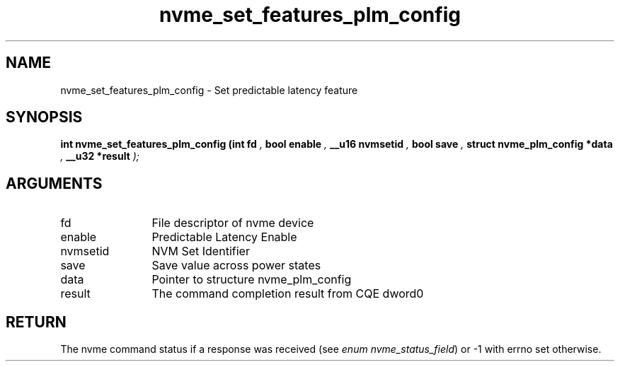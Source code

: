 .TH "nvme_set_features_plm_config" 9 "nvme_set_features_plm_config" "January 2023" "libnvme API manual" LINUX
.SH NAME
nvme_set_features_plm_config \- Set predictable latency feature
.SH SYNOPSIS
.B "int" nvme_set_features_plm_config
.BI "(int fd "  ","
.BI "bool enable "  ","
.BI "__u16 nvmsetid "  ","
.BI "bool save "  ","
.BI "struct nvme_plm_config *data "  ","
.BI "__u32 *result "  ");"
.SH ARGUMENTS
.IP "fd" 12
File descriptor of nvme device
.IP "enable" 12
Predictable Latency Enable
.IP "nvmsetid" 12
NVM Set Identifier
.IP "save" 12
Save value across power states
.IP "data" 12
Pointer to structure nvme_plm_config
.IP "result" 12
The command completion result from CQE dword0
.SH "RETURN"
The nvme command status if a response was received (see
\fIenum nvme_status_field\fP) or -1 with errno set otherwise.
